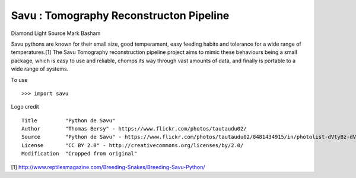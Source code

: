 Savu : Tomography Reconstructon Pipeline
========================================

Diamond Light Source
Mark Basham

Savu pythons are known for their small size, good temperament, easy feeding habits and tolerance for a wide range of temperatures.[1]
The Savu Tomography reconstruction pipeline project aims to mimic these behaviours being a small package, which is easy to use and reliable, chomps its way through vast amounts of data, and finally is portable to a wide range of systems. 

To use ::

    >>> import savu


Logo credit ::

    Title         "Python de Savu"
    Author        "Thomas Bersy" - https://www.flickr.com/photos/tautaudu02/
    Source        "Python de Savu" - https://www.flickr.com/photos/tautaudu02/8481434915/in/photolist-dVtyBz-dVtz7t-cirEZ7/
    License       "CC BY 2.0" - http://creativecommons.org/licenses/by/2.0/
    Modification  "Cropped from original"


[1] http://www.reptilesmagazine.com/Breeding-Snakes/Breeding-Savu-Python/